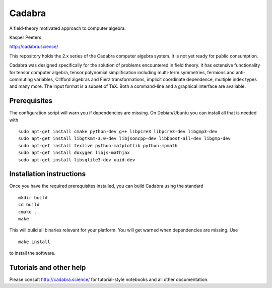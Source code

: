 Cadabra
=======

|Build status|

.. |Build status| image:: https://secure.travis-ci.org/kpeeters/cadabra2.svg?branch=master
   :target: http://travis-ci.org/kpeeters/cadabra2

A field-theory motivated approach to computer algebra.

Kasper Peeters

http://cadabra.science/

This repository holds the 2.x series of the Cadabra computer
algebra system. It is not yet ready for public consumption.

Cadabra was designed specifically for the solution of problems
encountered in field theory. It has extensive functionality for tensor
computer algebra, tensor polynomial simplification including
multi-term symmetries, fermions and anti-commuting variables, Clifford
algebras and Fierz transformations, implicit coordinate dependence,
multiple index types and many more. The input format is a subset of
TeX. Both a command-line and a graphical interface are available.

Prerequisites
-------------

The configuration script will warn you if dependencies are missing. On
Debian/Ubuntu you can install all that is needed with
::
    sudo apt-get install cmake python-dev g++ libpcre3 libpcre3-dev libgmp3-dev 
    sudo apt-get install libgtkmm-3.0-dev libjsoncpp-dev libboost-all-dev libgmp-dev
    sudo apt-get install texlive python-matplotlib python-mpmath
    sudo apt-get install doxygen libjs-mathjax  
    sudo apt-get install libsqlite3-dev uuid-dev

Installation instructions
-------------------------

Once you have the required prerequisites installed, you can build 
Cadabra using the standard
::
    mkdir build
    cd build
    cmake ..
    make

This will build all binaries relevant for your platform. You will get 
warned when dependencies are missing. Use
::
    make install

to install the software.

Tutorials and other help
------------------------

Please consult http://cadabra.science/ for tutorial-style notebooks
and all other documentation.



